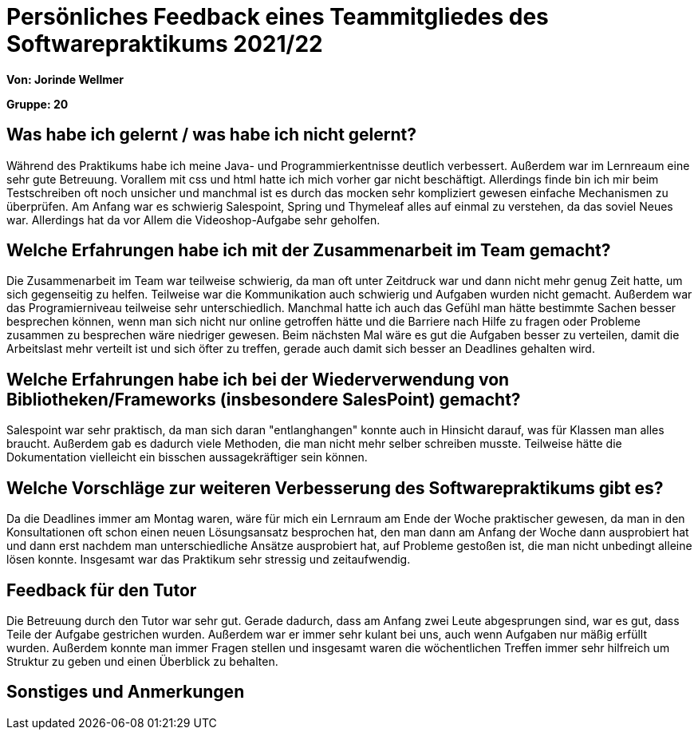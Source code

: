 = Persönliches Feedback eines Teammitgliedes des Softwarepraktikums 2021/22
// Auch wenn der Bogen nicht anonymisiert ist, dürfen Sie gern Ihre Meinung offen kundtun.
// Sowohl positive als auch negative Anmerkungen werden gern gesehen und zur stetigen Verbesserung genutzt.
// Versuchen Sie in dieser Auswertung also stets sowohl Positives wie auch Negatives zu erwähnen.

**Von: Jorinde Wellmer**

**Gruppe: 20**

== Was habe ich gelernt / was habe ich nicht gelernt?
Während des Praktikums habe ich meine Java- und Programmierkentnisse deutlich verbessert.
Außerdem war im Lernreaum eine sehr gute Betreuung. Vorallem mit css und html hatte ich mich vorher gar nicht
beschäftigt. Allerdings finde bin ich mir beim Testschreiben oft noch unsicher und manchmal ist es
durch das mocken sehr kompliziert gewesen einfache Mechanismen zu überprüfen.
Am Anfang war es schwierig Salespoint, Spring und Thymeleaf alles auf einmal zu verstehen, da das soviel Neues war.
Allerdings hat da vor Allem die Videoshop-Aufgabe sehr geholfen.
// Ausführung der positiven und negativen Erfahrungen, die im Softwarepraktikum gesammelt wurden

== Welche Erfahrungen habe ich mit der Zusammenarbeit im Team gemacht?
Die Zusammenarbeit im Team war teilweise schwierig, da man oft unter Zeitdruck war und dann nicht mehr genug Zeit hatte,
um sich gegenseitig zu helfen. Teilweise war die Kommunikation auch schwierig und Aufgaben wurden nicht gemacht. Außerdem war das Programierniveau
teilweise sehr unterschiedlich. Manchmal hatte ich auch das Gefühl man hätte bestimmte Sachen besser besprechen können, wenn man sich
nicht nur online getroffen hätte und die Barriere nach Hilfe zu fragen oder Probleme zusammen zu besprechen wäre niedriger gewesen.
Beim nächsten Mal wäre es gut die Aufgaben besser zu verteilen, damit die Arbeitslast mehr verteilt ist und sich öfter zu treffen, gerade auch damit
sich besser an Deadlines gehalten wird.
// Kurze Beschreibung der Zusammenarbeit im Team. Was lief gut? Was war verbesserungswürdig? Was würden Sie das nächste Mal anders machen?

== Welche Erfahrungen habe ich bei der Wiederverwendung von Bibliotheken/Frameworks (insbesondere SalesPoint) gemacht?
Salespoint war sehr praktisch, da man sich daran "entlanghangen" konnte auch in Hinsicht darauf,
was für Klassen man alles braucht. Außerdem gab es dadurch viele Methoden, die man nicht mehr selber schreiben musste.
Teilweise hätte die Dokumentation vielleicht ein bisschen aussagekräftiger sein können.
// Einschätzung der Arbeit mit den bereitgestellten und zusätzlich genutzten Frameworks. Was War gut? Was war verbesserungswürdig?

== Welche Vorschläge zur weiteren Verbesserung des Softwarepraktikums gibt es?
Da die Deadlines immer am Montag waren, wäre für mich ein Lernraum am Ende der Woche praktischer gewesen,
da man in den Konsultationen oft schon einen neuen Lösungsansatz besprochen hat, den man dann am Anfang der Woche dann ausprobiert hat
und dann erst nachdem man unterschiedliche Ansätze ausprobiert hat, auf Probleme gestoßen ist, die man nicht unbedingt alleine lösen konnte.
Insgesamt war das Praktikum sehr stressig und zeitaufwendig.
// Möglichst mit Beschreibung, warum die Umsetzung des von Ihnen angebrachten Vorschlages nötig ist.

== Feedback für den Tutor
Die Betreuung durch den Tutor war sehr gut. Gerade dadurch, dass am Anfang zwei Leute abgesprungen sind,
war es gut, dass Teile der Aufgabe gestrichen wurden. Außerdem war er immer sehr kulant bei uns,
auch wenn Aufgaben nur mäßig erfüllt wurden. Außerdem konnte man immer Fragen stellen und insgesamt waren die
wöchentlichen Treffen immer sehr hilfreich um Struktur zu geben und einen Überblick zu behalten.
// Fühlten Sie sich durch den vom Lehrstuhl bereitgestellten Tutor gut betreut? Was war positiv? Was war verbesserungswürdig?

== Sonstiges und Anmerkungen

// Welche Aspekte fanden in den oben genannten Punkten keine Erwähnung?
